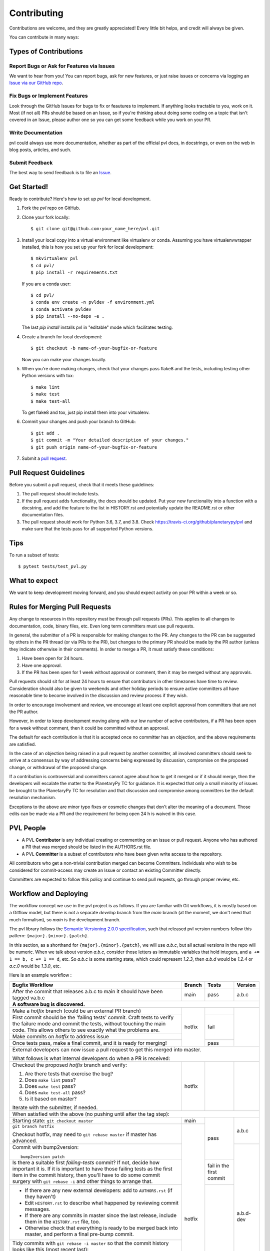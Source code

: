 ============
Contributing
============

Contributions are welcome, and they are greatly appreciated! Every
little bit helps, and credit will always be given.

You can contribute in many ways:

Types of Contributions
----------------------

Report Bugs or Ask for Features via Issues
~~~~~~~~~~~~~~~~~~~~~~~~~~~~~~~~~~~~~~~~~~

We want to hear from you!  You can report bugs, ask for new features,
or just raise issues or concerns via logging an `Issue via our
GitHub repo <https://github.com/planetarypy/pvl/issues>`_.


Fix Bugs or Implement Features
~~~~~~~~~~~~~~~~~~~~~~~~~~~~~~

Look through the GitHub Issues for bugs to fix or feautures to implement.
If anything looks tractable to you, work on it.  Most (if not all) PRs should
be based on an Issue, so if you're thinking about doing some coding on a topic
that isn't covered in an Issue, please author one so you can get some feedback
while you work on your PR.

Write Documentation
~~~~~~~~~~~~~~~~~~~

pvl could always use more documentation, whether as part of the
official pvl docs, in docstrings, or even on the web in blog posts,
articles, and such.

Submit Feedback
~~~~~~~~~~~~~~~

The best way to send feedback is to file an `Issue
<https://github.com/planetarypy/pvl/issues>`_.


Get Started!
------------

Ready to contribute? Here's how to set up `pvl` for local development.

1. Fork the `pvl` repo on GitHub.
2. Clone your fork locally::

    $ git clone git@github.com:your_name_here/pvl.git

3. Install your local copy into a virtual environment like virtualenv
   or conda. Assuming you have virtualenvwrapper installed, this is
   how you set up your fork for local development::

    $ mkvirtualenv pvl
    $ cd pvl/
    $ pip install -r requirements.txt

   If you are a conda user::

    $ cd pvl/
    $ conda env create -n pvldev -f environment.yml
    $ conda activate pvldev
    $ pip install --no-deps -e .

   The last `pip install` installs pvl in "editable" mode which facilitates
   testing.

4. Create a branch for local 
   development::

    $ git checkout -b name-of-your-bugfix-or-feature

   Now you can make your changes locally.

5. When you're done making changes, check that your changes pass flake8 and the tests,
   including testing other Python versions with tox::

    $ make lint
    $ make test
    $ make test-all

   To get flake8 and tox, just pip install them into your virtualenv.

6. Commit your changes and push your branch to GitHub::

    $ git add .
    $ git commit -m "Your detailed description of your changes."
    $ git push origin name-of-your-bugfix-or-feature

7. Submit a `pull request <https://github.com/planetarypy/pvl/pulls>`_.


Pull Request Guidelines
-----------------------

Before you submit a pull request, check that it meets these guidelines:

1. The pull request should include tests.
2. If the pull request adds functionality, the docs should be updated. Put
   your new functionality into a function with a docstring, and add the
   feature to the list in HISTORY.rst and potentially update the README.rst 
   or other documentation files.
3. The pull request should work for Python 3.6, 3.7, and 3.8. Check
   https://travis-ci.org/github/planetarypy/pvl
   and make sure that the tests pass for all supported Python versions.

Tips
----

To run a subset of tests::

	$ pytest tests/test_pvl.py


What to expect
--------------

We want to keep development moving forward, and you should expect
activity on your PR within a week or so.


Rules for Merging Pull Requests
-------------------------------

Any change to resources in this repository must be through pull
requests (PRs). This applies to all changes to documentation, code,
binary files, etc. Even long term committers must use pull requests.

In general, the submitter of a PR is responsible for making changes
to the PR. Any changes to the PR can be suggested by others in the
PR thread (or via PRs to the PR), but changes to the primary PR
should be made by the PR author (unless they indicate otherwise in
their comments). In order to merge a PR, it must satisfy these conditions:

1. Have been open for 24 hours.
2. Have one approval.
3. If the PR has been open for 1 week without approval or comment, then it
   may be merged without any approvals.

Pull requests should sit for at least 24 hours to ensure that
contributors in other timezones have time to review. Consideration
should also be given to weekends and other holiday periods to ensure
active committers all have reasonable time to become involved in
the discussion and review process if they wish.

In order to encourage involvement and review, we encourage at least
one explicit approval from committers that are not the PR author.

However, in order to keep development moving along with our low number of
active contributors, if a PR has been open for a week without comment, then
it could be committed without an approval.

The default for each contribution is that it is accepted once no
committer has an objection, and the above requirements are
satisfied. 

In the case of an objection being raised in a pull request by another
committer, all involved committers should seek to arrive at a
consensus by way of addressing concerns being expressed by discussion,
compromise on the proposed change, or withdrawal of the proposed
change.

If a contribution is controversial and committers cannot agree about
how to get it merged or if it should merge, then the developers
will escalate the matter to the PlanetaryPy TC for guidance.  It
is expected that only a small minority of issues be brought to the
PlanetaryPy TC for resolution and that discussion and compromise
among committers be the default resolution mechanism.

Exceptions to the above are minor typo fixes or cosmetic changes
that don't alter the meaning of a document. Those edits can be made
via a PR and the requirement for being open 24 h is waived in this
case.


PVL People
----------

- A PVL **Contributor** is any individual creating or commenting
  on an issue or pull request.  Anyone who has authored a PR that was
  merged should be listed in the AUTHORS.rst file.  

- A PVL **Committer** is a subset of contributors who have been
  given write access to the repository.

All contributors who get a non-trivial contribution merged can
become Committers.  Individuals who wish to be considered for
commit-access may create an Issue or contact an existing Committer
directly.

Committers are expected to follow this policy and continue to send
pull requests, go through proper review, etc.


Workflow and Deploying
----------------------

The workflow concept we use in the pvl project is as follows.
If you are familiar with Git workflows, it is mostly based on a
Gitflow model, but there is not a separate *develop* branch from
the *main* branch (at the moment, we don't need that much formalism),
so *main* is the development branch.

The pvl library follows the `Semantic Versioning 2.0.0
specification <https://semver.org>`_, such that released pvl
version numbers follow this pattern: ``{major}.{minor}.{patch}``.

In this section, as a shorthand for ``{major}.{minor}.{patch}``,
we will use *a.b.c*, but all actual versions in the repo will be
numeric.  When we talk about version *a.b.c*, consider those letters
as immutable variables that hold integers, and ``a += 1 == b, c +=
1 == d``, etc.  So *a.b.c* is some starting state, which could
represent *1.2.3*, then *a.b.d* would be *1.2.4* or *a.c.0* would
be *1.3.0*, etc.

Here is an example workflow :

+------------------------------------------------+--------+-------+-----------+
| Bugfix Workflow                                | Branch | Tests | Version   |
+================================================+========+=======+===========+
| After the commit that releases a.b.c to main   | main   | pass  | a.b.c     |
| it should have been tagged va.b.c              |        |       |           |
+------------------------------------------------+--------+-------+-----------+
| **A software bug is discovered.**                                           |
+------------------------------------------------+--------+-------+-----------+
| Make a *hotfix* branch (could be an external   | hotfix |       |           |
| PR branch)                                     |        |       |           |
+------------------------------------------------+        +-------+           |
| First commit should be the 'failing tests'     |        | fail  |           |
| commit. Craft tests to verify the failure      |        |       |           |
| mode and commit the tests, without touching    |        |       |           |
| the main code.  This allows others to see      |        |       |           |
| exactly what the problems are.                 |        |       |           |
+------------------------------------------------+        |       |           |
| Make commits on *hotfix* to address issue      |        |       |           |
+------------------------------------------------+        +-------+           |
| Once tests pass, make a final commit, and it   |        | pass  |           |
| is ready for merging!                          |        |       |           |
+------------------------------------------------+--------+-------+-----------+
| External developers can now issue a pull request to get this merged into    |
| master.                                                                     |
|                                                                             |
| What follows is what internal developers do when a PR is received:          |
+------------------------------------------------+--------+-------+-----------+
| Checkout the proposed *hotfix* branch and      | hotfix |       |           |
| verify:                                        |        |       |           |
|                                                |        |       |           |
| 1. Are there tests that exercise the bug?      |        |       |           |
| 2. Does ``make lint`` pass?                    |        |       |           |
| 3. Does ``make test`` pass?                    |        |       |           |
| 4. Does ``make test-all`` pass?                |        |       |           |
| 5. Is it based on master?                      |        |       |           |
|                                                |        |       |           |
| Iterate with the submitter, if needed.         |        |       |           |
+------------------------------------------------+--------+-------+-----------+
| When satisfied with the above (no pushing until after the tag step):        |
+------------------------------------------------+--------+-------+-----------+
| Starting state: ``git checkout master``        | main   | pass  | a.b.c     |
+------------------------------------------------+--------+       |           |
| ``git branch hotfix``                          | hotfix |       |           |
|                                                |        |       |           |
| Checkout hotfix, may need to                   |        |       |           |
| ``git rebase master`` if master has advanced.  |        |       |           |
+------------------------------------------------+        |       +-----------+
| Commit with bump2version::                     |        |       | a.b.d-dev |
|                                                |        |       |           |
|   bump2version patch                           |        |       |           |
+------------------------------------------------+        +-------+           |
| Is there a suitable first `failing-tests`      |        | fail  |           |
| commit?  If not, decide how important it is.   |        | in    |           |
| If it is important to have those failing tests |        | the   |           |
| as the first item in the commit history, then  |        | first |           |
| you'll have to do some commit surgery with     |        | commit|           |
| ``git rebase -i`` and other things to arrange  |        |       |           |
| that.                                          |        |       |           |
+------------------------------------------------+        +-------+           |
| * If there are any new external developers:    |        | pass  |           |
|   add to ``AUTHORS.rst`` (if they haven't)     |        |       |           |
| * Edit ``HISTORY.rst`` to describe what        |        |       |           |
|   happened by reviewing commit messages.       |        |       |           |
| * If there are any commits in master since     |        |       |           |
|   the last release, include them in the        |        |       |           |
|   ``HISTORY.rst`` file, too.                   |        |       |           |
| * Otherwise check that everything is ready     |        |       |           |
|   to be merged back into master, and perform   |        |       |           |
|   a final pre-bump commit.                     |        |       |           |
+------------------------------------------------+        |       |           |
| Tidy commits with ``git rebase -i master``     |        |       |           |
| so that the commit history looks like this     |        |       |           |
| (most recent last):                            |        |       |           |
|                                                |        |       |           |
| #. Found a bug, these tests show what's wrong  |        |       |           |
| #. Bump version: a.b.c → a.b.d-dev             |        |       |           |
| #. Fixed the bug by doing x, y, and z          |        |       |           |
|                                                |        |       |           |
| Additional commits are fine, but any final     |        |       |           |
| ``HISTORY.rst`` or ``AUTHORS.rst`` changes     |        |       |           |
| should probably be squashed into the last      |        |       |           |
| commit.                                        |        |       |           |
+------------------------------------------------+        |       +-----------+
| This wraps up this branch and readies it for   |        |       | a.b.d     |
| merging with master::                          |        |       |           |
|                                                |        |       |           |
|  bump2version release --tag                    |        |       |           |
|     --tag-message                              |        |       |           |
|     'something descriptive'                    |        |       |           |
+------------------------------------------------+--------+       |           |
| apply to master::                              | main   |       |           |
|                                                |        |       |           |
|   git checkout master                          |        |       |           |
|   git merge hotfix                             |        |       |           |
+------------------------------------------------+        |       |           |
| ::                                             |        |       |           |
|                                                |        |       |           |
|  git push                                      |        |       |           |
|  git push --tags                               |        |       |           |
+------------------------------------------------+--------+-------+-----------+
| The topic branch can now be deleted::                                       |
|                                                                             |
|   git branch -d hotfix                                                      |
+-----------------------------------------------------------------------------+
| Go to GitHub repo, ensure that all tests passed.                            |
|                                                                             |
| If so, go to "Releases" and "Draft New Release"                             |
|                                                                             |
| Give the most recent HISTORY.rst entry as the "description" of the Release. |
|                                                                             |
| This should then trigger the upload to PyPI workflow.                       |
+-----------------------------------------------------------------------------+
| Once PyPI updates, conda-forge should notice and auto-PR an update.         |
+-----------------------------------------------------------------------------+
 
